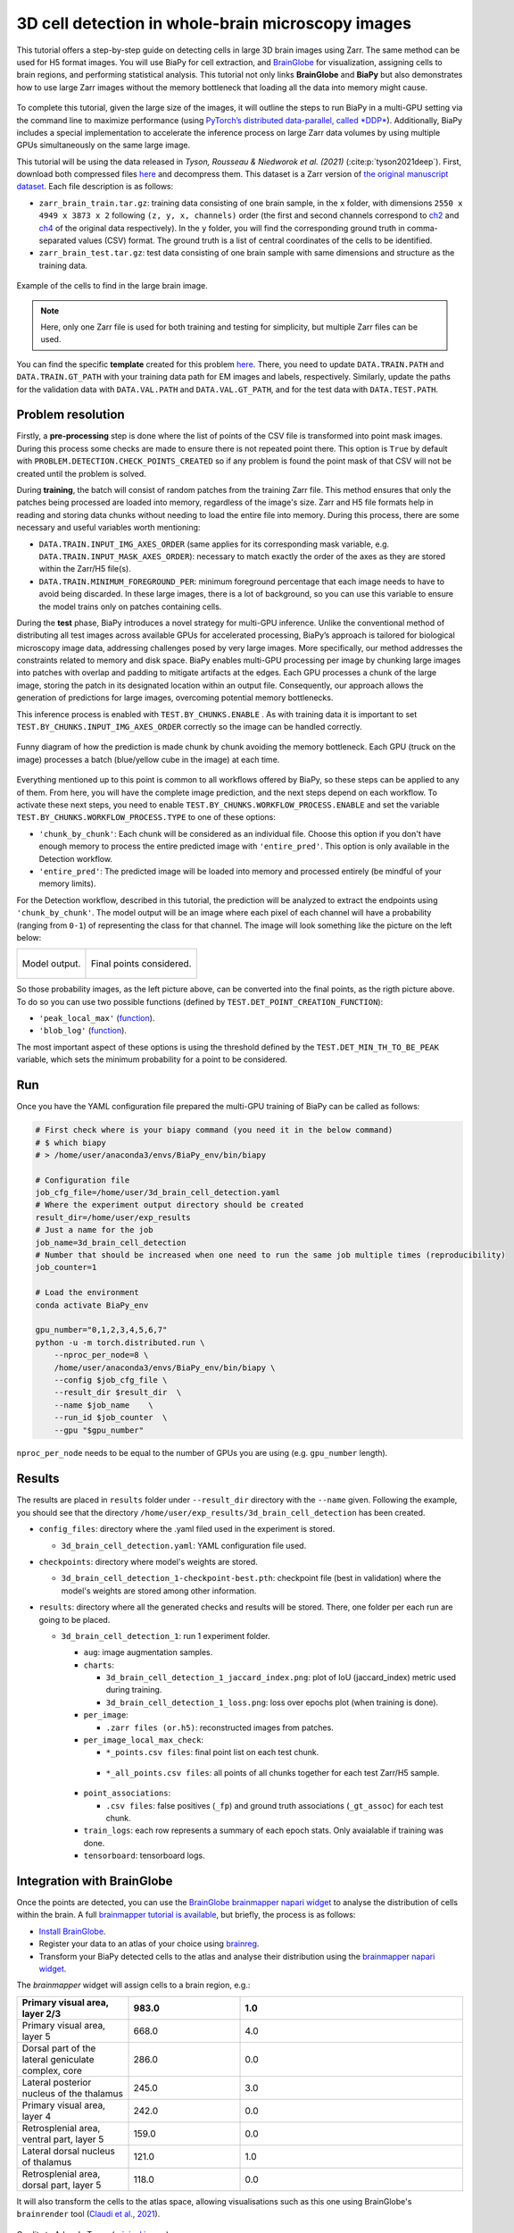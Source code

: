 .. _cell_det_brainglobe:

3D cell detection in whole-brain microscopy images
--------------------------------------------------

This tutorial offers a step-by-step guide on detecting cells in large 3D brain images using Zarr. The same method can be used for H5 format images. You will use BiaPy for cell extraction, and `BrainGlobe <https://brainglobe.info/index.html>`__ for visualization, assigning cells to brain regions, and performing statistical analysis. This tutorial not only links **BrainGlobe** and **BiaPy** but also demonstrates how to use large Zarr images without the memory bottleneck that loading all the data into memory might cause.

.. figure:: ../../img/detection/3d_cell_detection_biapy_brainglobe.png
   :align: center                  
   :width: 600px

\

To complete this tutorial, given the large size of the images, it will outline the steps to run BiaPy in a multi-GPU setting via the command line to maximize performance (using `PyTorch’s distributed data-parallel, called *DDP* <https://pytorch.org/tutorials/beginner/ddp_series_theory.html>`__). Additionally, BiaPy includes a special implementation to accelerate the inference process on large Zarr data volumes by using multiple GPUs simultaneously on the same large image. 

This tutorial will be using the data released in *Tyson, Rousseau & Niedworok et al. (2021)* (:cite:p:`tyson2021deep`). First, download both compressed files `here <https://gin.g-node.org/BrainGlobe/tutorial-data/src/master/cellfinder_ms_data_zarr>`__ and decompress them. This dataset is a Zarr version of `the original manuscript dataset <https://gin.g-node.org/cellfinder/manuscript_data/src/master/raw_data>`__. Each file description is as follows:

* ``zarr_brain_train.tar.gz``: training data consisting of one brain sample, in the ``x`` folder, with dimensions ``2550 x 4949 x 3873 x 2`` following ``(z, y, x, channels)`` order (the first and second channels correspond to `ch2 <https://gin.g-node.org/cellfinder/manuscript_data/src/master/raw_data/brain1/ch2.tar.gz>`__ and `ch4 <https://gin.g-node.org/cellfinder/manuscript_data/src/master/raw_data/brain1/ch4.tar.gz>`__ of the original data respectively). In the ``y`` folder, you will find the corresponding ground truth in comma-separated values (CSV) format. The ground truth is a list of central coordinates of the cells to be identified.

* ``zarr_brain_test.tar.gz``: test data consisting of one brain sample with same dimensions and structure as the training data.

.. figure:: ../../img/detection/cell_detection_brainglobe.png
   :align: center                  
   :width: 680px

   Example of the cells to find in the large brain image. 

.. note::

  Here, only one Zarr file is used for both training and testing for simplicity, but multiple Zarr files can be used.


You can find the specific **template** created for this problem `here <https://github.com/BiaPyX/BiaPy/blob/master/templates/detection/3D_cell_detection_zarr_tutorial.yaml>`__. There, you need to update ``DATA.TRAIN.PATH`` and ``DATA.TRAIN.GT_PATH`` with your training data path for EM images and labels, respectively. Similarly, update the paths for the validation data with ``DATA.VAL.PATH`` and ``DATA.VAL.GT_PATH``, and for the test data with ``DATA.TEST.PATH``.


Problem resolution
~~~~~~~~~~~~~~~~~~

Firstly, a **pre-processing** step is done where the list of points of the CSV file is transformed into point mask images. During this process some checks are made to ensure there is not repeated point there. This option is ``True`` by default with ``PROBLEM.DETECTION.CHECK_POINTS_CREATED`` so if any problem is found the point mask of that CSV will not be created until the problem is solved. 

During **training**, the batch will consist of random patches from the training Zarr file. This method ensures that only the patches being processed are loaded into memory, regardless of the image's size. Zarr and H5 file formats help in reading and storing data chunks without needing to load the entire file into memory. During this process, there are some necessary and useful variables worth mentioning:

* ``DATA.TRAIN.INPUT_IMG_AXES_ORDER`` (same applies for its corresponding mask variable, e.g. ``DATA.TRAIN.INPUT_MASK_AXES_ORDER``): necessary to match exactly the order of the axes as they are stored within the Zarr/H5 file(s). 

* ``DATA.TRAIN.MINIMUM_FOREGROUND_PER``: minimum foreground percentage that each image needs to have to avoid being discarded. In these large images, there is a lot of background, so you can use this variable to ensure the model trains only on patches containing cells.

During the **test** phase, BiaPy introduces a novel strategy for multi-GPU inference. Unlike the conventional method of distributing all test images across available GPUs for accelerated processing, BiaPy’s approach is tailored for biological microscopy image data, addressing challenges posed by very large images. More specifically, our method addresses the constraints related to memory and disk space. BiaPy enables multi-GPU processing per image by chunking large images into patches with overlap and padding to mitigate artifacts at the edges. Each GPU processes a chunk of the large image, storing the patch in its designated location within an output file. Consequently, our approach allows the generation of predictions for large images, overcoming potential memory bottlenecks. 

This inference process is enabled with ``TEST.BY_CHUNKS.ENABLE`` . As with training data it is important to set ``TEST.BY_CHUNKS.INPUT_IMG_AXES_ORDER`` correctly so the image can be handled correctly. 

.. figure:: ../../img/detection/zarr_multigpu_trucks.png
  :align: center                  
  :width: 400px

  Funny diagram of how the prediction is made chunk by chunk avoiding the memory bottleneck. Each GPU (truck on the image) processes a batch (blue/yellow cube in the image) at each time. 

Everything mentioned up to this point is common to all workflows offered by BiaPy, so these steps can be applied to any of them. From here, you will have the complete image prediction, and the next steps depend on each workflow. To activate these next steps, you need to enable ``TEST.BY_CHUNKS.WORKFLOW_PROCESS.ENABLE`` and set the variable ``TEST.BY_CHUNKS.WORKFLOW_PROCESS.TYPE`` to one of these options:


* ``'chunk_by_chunk'``: Each chunk will be considered as an individual file. Choose this option if you don't have enough memory to process the entire predicted image with ``'entire_pred'``. This option is only available in the Detection workflow.

* ``'entire_pred'``: The predicted image will be loaded into memory and processed entirely (be mindful of your memory limits).
      
For the Detection workflow, described in this tutorial, the prediction will be analyzed to extract the endpoints using ``'chunk_by_chunk'``. The model output will be an image where each pixel of each channel will have a probability (ranging from ``0-1``) of representing the class for that channel. The image will look something like the picture on the left below:

.. list-table::
  

  * - .. figure:: ../../img/detection_probs.png
         :align: center
         :width: 300px

         Model output.   

    - .. figure:: ../../img/detected_points.png
         :align: center
         :width: 300px

         Final points considered. 

So those probability images, as the left picture above, can be converted into the final points, as the rigth picture above. To do so you can use two possible functions (defined by ``TEST.DET_POINT_CREATION_FUNCTION``):

* ``'peak_local_max'`` (`function <https://scikit-image.org/docs/stable/api/skimage.feature.html#skimage.feature.peak_local_max>`__). 
* ``'blob_log'`` (`function <https://scikit-image.org/docs/stable/api/skimage.feature.html#skimage.feature.blob_log>`__).  

The most important aspect of these options is using the threshold defined by the ``TEST.DET_MIN_TH_TO_BE_PEAK`` variable, which sets the minimum probability for a point to be considered.

Run
~~~

Once you have the YAML configuration file prepared the multi-GPU training of BiaPy can be called as follows:

.. code-block:: bash
    
    # First check where is your biapy command (you need it in the below command)
    # $ which biapy
    # > /home/user/anaconda3/envs/BiaPy_env/bin/biapy

    # Configuration file
    job_cfg_file=/home/user/3d_brain_cell_detection.yaml       
    # Where the experiment output directory should be created
    result_dir=/home/user/exp_results  
    # Just a name for the job
    job_name=3d_brain_cell_detection      
    # Number that should be increased when one need to run the same job multiple times (reproducibility)
    job_counter=1           

    # Load the environment
    conda activate BiaPy_env
    
    gpu_number="0,1,2,3,4,5,6,7"
    python -u -m torch.distributed.run \
        --nproc_per_node=8 \
        /home/user/anaconda3/envs/BiaPy_env/bin/biapy \
        --config $job_cfg_file \
        --result_dir $result_dir  \ 
        --name $job_name    \
        --run_id $job_counter  \
        --gpu "$gpu_number"  

``nproc_per_node`` needs to be equal to the number of GPUs you are using (e.g. ``gpu_number`` length).

Results                                                                                                                 
~~~~~~~  

The results are placed in ``results`` folder under ``--result_dir`` directory with the ``--name`` given. Following the example, you should see that the directory ``/home/user/exp_results/3d_brain_cell_detection`` has been created. 

.. collapse:: Expand directory tree 

    .. code-block:: bash

      3d_brain_cell_detection/
      ├── config_files
      │   └── 3d_brain_cell_detection.yaml                                                                                                           
      ├── checkpoints
      │   └── 3d_brain_cell_detection_1-checkpoint-best.pth
      └── results
          └── 3d_brain_cell_detection_1
              ├── aug
              │   └── .tif files
              ├── charts
              │   ├── 3d_brain_cell_detection_1_jaccard_index.png
              │   └── 3d_brain_cell_detection_1_loss.png
              ├── per_image
              │   └── .zarr files (or.h5)
              ├── per_image_local_max_check
              │   ├── *_points.csv files  
              │   └── *_all_points.csv files
              ├── point_associations
              │   ├── .tif files
              │   └── .csv files  
              ├── train_logs
              └── tensorboard

\

* ``config_files``: directory where the .yaml filed used in the experiment is stored. 

  * ``3d_brain_cell_detection.yaml``: YAML configuration file used.

* ``checkpoints``: directory where model's weights are stored.

  * ``3d_brain_cell_detection_1-checkpoint-best.pth``: checkpoint file (best in validation) where the model's weights are stored among other information.
  
* ``results``: directory where all the generated checks and results will be stored. There, one folder per each run are going to be placed.

  * ``3d_brain_cell_detection_1``: run 1 experiment folder. 

    * ``aug``: image augmentation samples.

    * ``charts``:  

      * ``3d_brain_cell_detection_1_jaccard_index.png``: plot of IoU (jaccard_index) metric used during training.

      * ``3d_brain_cell_detection_1_loss.png``: loss over epochs plot (when training is done). 

    * ``per_image``:

      * ``.zarr files (or.h5)``: reconstructed images from patches.  
      
    * ``per_image_local_max_check``: 

      * ``*_points.csv files``: final point list on each test chunk. 

     * ``*_all_points.csv files``: all points of all chunks together for each test Zarr/H5 sample.

    * ``point_associations``:

      * ``.csv files``: false positives (``_fp``) and ground truth associations (``_gt_assoc``) for each test chunk. 

    * ``train_logs``: each row represents a summary of each epoch stats. Only avaialable if training was done.
        
    * ``tensorboard``: tensorboard logs.


Integration with BrainGlobe                                                                                                                 
~~~~~~~~~~~~~~~~~~~~~~~~~~~

Once the points are detected, you can use the `BrainGlobe brainmapper napari widget <https://brainglobe.info/documentation/brainglobe-utils/transform-widget.html>`__ to analyse the distribution of cells within the brain. A full `brainmapper tutorial is available <https://brainglobe.info/documentation/brainglobe-utils/transform-widget.html>`__, but briefly, the process is as follows:

- `Install BrainGlobe <https://brainglobe.info/documentation/index.html>`__.
- Register your data to an atlas of your choice using `brainreg <https://brainglobe.info/documentation/brainreg/index.html>`__.
- Transform your BiaPy detected cells to the atlas and analyse their distribution using the `brainmapper napari widget <https://brainglobe.info/documentation/brainglobe-utils/transform-widget.html>`__.


The `brainmapper` widget will assign cells to a brain region, e.g.:

.. list-table:: 
   :widths: 25 25 50
   :header-rows: 1

   * - Primary visual area, layer 2/3 
     - 983.0 
     - 1.0
   * - Primary visual area, layer 5
     - 668.0  
     - 4.0
   * - Dorsal part of the lateral geniculate complex, core
     - 286.0  
     - 0.0
   * - Lateral posterior nucleus of the thalamus
     - 245.0  
     - 3.0
   * - Primary visual area, layer 4
     - 242.0  
     - 0.0
   * - Retrosplenial area, ventral part, layer 5
     - 159.0  
     - 0.0
   * - Lateral dorsal nucleus of thalamus
     - 121.0  
     - 1.0
   * - Retrosplenial area, dorsal part, layer 5 
     - 118.0  
     - 0.0

It will also transform the cells to the atlas space, allowing visualisations such as this one using BrainGlobe's ``brainrender`` tool (`Claudi et al., 2021 <https://doi.org/10.7554/eLife.65751>`_).


.. figure:: ../../img/detection/brainglobe_brain_atlas_render.png
   :align: center                  
   :width: 400px

   Credits to Adam L. Tyson (`original image <https://www.researchgate.net/publication/352929222_Mesoscale_microscopy_and_image_analysis_tools_for_understanding_the_brain>`__).

